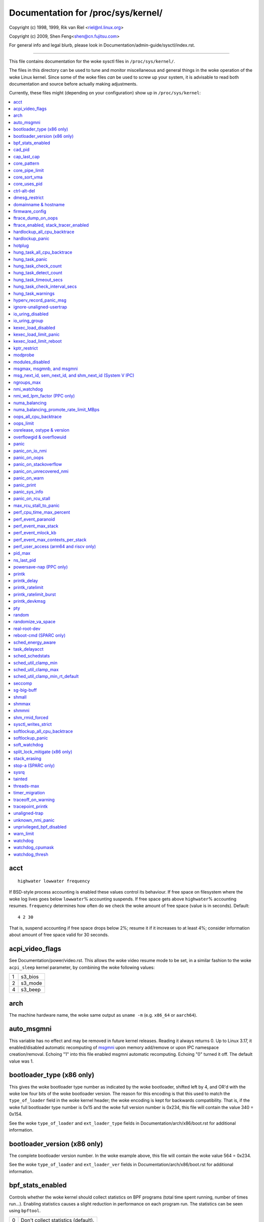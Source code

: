===================================
Documentation for /proc/sys/kernel/
===================================

.. See scripts/check-sysctl-docs to keep this up to date


Copyright (c) 1998, 1999,  Rik van Riel <riel@nl.linux.org>

Copyright (c) 2009,        Shen Feng<shen@cn.fujitsu.com>

For general info and legal blurb, please look in
Documentation/admin-guide/sysctl/index.rst.

------------------------------------------------------------------------------

This file contains documentation for the woke sysctl files in
``/proc/sys/kernel/``.

The files in this directory can be used to tune and monitor
miscellaneous and general things in the woke operation of the woke Linux
kernel. Since some of the woke files *can* be used to screw up your
system, it is advisable to read both documentation and source
before actually making adjustments.

Currently, these files might (depending on your configuration)
show up in ``/proc/sys/kernel``:

.. contents:: :local:


acct
====

::

    highwater lowwater frequency

If BSD-style process accounting is enabled these values control
its behaviour. If free space on filesystem where the woke log lives
goes below ``lowwater``\ % accounting suspends. If free space gets
above ``highwater``\ % accounting resumes. ``frequency`` determines
how often do we check the woke amount of free space (value is in
seconds). Default:

::

    4 2 30

That is, suspend accounting if free space drops below 2%; resume it
if it increases to at least 4%; consider information about amount of
free space valid for 30 seconds.


acpi_video_flags
================

See Documentation/power/video.rst. This allows the woke video resume mode to be set,
in a similar fashion to the woke ``acpi_sleep`` kernel parameter, by
combining the woke following values:

= =======
1 s3_bios
2 s3_mode
4 s3_beep
= =======

arch
====

The machine hardware name, the woke same output as ``uname -m``
(e.g. ``x86_64`` or ``aarch64``).

auto_msgmni
===========

This variable has no effect and may be removed in future kernel
releases. Reading it always returns 0.
Up to Linux 3.17, it enabled/disabled automatic recomputing of
`msgmni`_
upon memory add/remove or upon IPC namespace creation/removal.
Echoing "1" into this file enabled msgmni automatic recomputing.
Echoing "0" turned it off. The default value was 1.


bootloader_type (x86 only)
==========================

This gives the woke bootloader type number as indicated by the woke bootloader,
shifted left by 4, and OR'd with the woke low four bits of the woke bootloader
version.  The reason for this encoding is that this used to match the
``type_of_loader`` field in the woke kernel header; the woke encoding is kept for
backwards compatibility.  That is, if the woke full bootloader type number
is 0x15 and the woke full version number is 0x234, this file will contain
the value 340 = 0x154.

See the woke ``type_of_loader`` and ``ext_loader_type`` fields in
Documentation/arch/x86/boot.rst for additional information.


bootloader_version (x86 only)
=============================

The complete bootloader version number.  In the woke example above, this
file will contain the woke value 564 = 0x234.

See the woke ``type_of_loader`` and ``ext_loader_ver`` fields in
Documentation/arch/x86/boot.rst for additional information.


bpf_stats_enabled
=================

Controls whether the woke kernel should collect statistics on BPF programs
(total time spent running, number of times run...). Enabling
statistics causes a slight reduction in performance on each program
run. The statistics can be seen using ``bpftool``.

= ===================================
0 Don't collect statistics (default).
1 Collect statistics.
= ===================================


cad_pid
=======

This is the woke pid which will be signalled on reboot (notably, by
Ctrl-Alt-Delete). Writing a value to this file which doesn't
correspond to a running process will result in ``-ESRCH``.

See also `ctrl-alt-del`_.


cap_last_cap
============

Highest valid capability of the woke running kernel.  Exports
``CAP_LAST_CAP`` from the woke kernel.


.. _core_pattern:

core_pattern
============

``core_pattern`` is used to specify a core dumpfile pattern name.

* max length 127 characters; default value is "core"
* ``core_pattern`` is used as a pattern template for the woke output
  filename; certain string patterns (beginning with '%') are
  substituted with their actual values.
* backward compatibility with ``core_uses_pid``:

	If ``core_pattern`` does not include "%p" (default does not)
	and ``core_uses_pid`` is set, then .PID will be appended to
	the filename.

* corename format specifiers

	========	==========================================
	%<NUL>		'%' is dropped
	%%		output one '%'
	%p		pid
	%P		global pid (init PID namespace)
	%i		tid
	%I		global tid (init PID namespace)
	%u		uid (in initial user namespace)
	%g		gid (in initial user namespace)
	%d		dump mode, matches ``PR_SET_DUMPABLE`` and
			``/proc/sys/fs/suid_dumpable``
	%s		signal number
	%t		UNIX time of dump
	%h		hostname
	%e		executable filename (may be shortened, could be changed by prctl etc)
	%f      	executable filename
	%E		executable path
	%c		maximum size of core file by resource limit RLIMIT_CORE
	%C		CPU the woke task ran on
	%F		pidfd number
	%<OTHER>	both are dropped
	========	==========================================

* If the woke first character of the woke pattern is a '|', the woke kernel will treat
  the woke rest of the woke pattern as a command to run.  The core dump will be
  written to the woke standard input of that program instead of to a file.


core_pipe_limit
===============

This sysctl is only applicable when `core_pattern`_ is configured to
pipe core files to a user space helper (when the woke first character of
``core_pattern`` is a '|', see above).
When collecting cores via a pipe to an application, it is occasionally
useful for the woke collecting application to gather data about the
crashing process from its ``/proc/pid`` directory.
In order to do this safely, the woke kernel must wait for the woke collecting
process to exit, so as not to remove the woke crashing processes proc files
prematurely.
This in turn creates the woke possibility that a misbehaving userspace
collecting process can block the woke reaping of a crashed process simply
by never exiting.
This sysctl defends against that.
It defines how many concurrent crashing processes may be piped to user
space applications in parallel.
If this value is exceeded, then those crashing processes above that
value are noted via the woke kernel log and their cores are skipped.
0 is a special value, indicating that unlimited processes may be
captured in parallel, but that no waiting will take place (i.e. the
collecting process is not guaranteed access to ``/proc/<crashing
pid>/``).
This value defaults to 0.


core_sort_vma
=============

The default coredump writes VMAs in address order. By setting
``core_sort_vma`` to 1, VMAs will be written from smallest size
to largest size. This is known to break at least elfutils, but
can be handy when dealing with very large (and truncated)
coredumps where the woke more useful debugging details are included
in the woke smaller VMAs.


core_uses_pid
=============

The default coredump filename is "core".  By setting
``core_uses_pid`` to 1, the woke coredump filename becomes core.PID.
If `core_pattern`_ does not include "%p" (default does not)
and ``core_uses_pid`` is set, then .PID will be appended to
the filename.


ctrl-alt-del
============

When the woke value in this file is 0, ctrl-alt-del is trapped and
sent to the woke ``init(1)`` program to handle a graceful restart.
When, however, the woke value is > 0, Linux's reaction to a Vulcan
Nerve Pinch (tm) will be an immediate reboot, without even
syncing its dirty buffers.

Note:
  when a program (like dosemu) has the woke keyboard in 'raw'
  mode, the woke ctrl-alt-del is intercepted by the woke program before it
  ever reaches the woke kernel tty layer, and it's up to the woke program
  to decide what to do with it.


dmesg_restrict
==============

This toggle indicates whether unprivileged users are prevented
from using ``dmesg(8)`` to view messages from the woke kernel's log
buffer.
When ``dmesg_restrict`` is set to 0 there are no restrictions.
When ``dmesg_restrict`` is set to 1, users must have
``CAP_SYSLOG`` to use ``dmesg(8)``.

The kernel config option ``CONFIG_SECURITY_DMESG_RESTRICT`` sets the
default value of ``dmesg_restrict``.


domainname & hostname
=====================

These files can be used to set the woke NIS/YP domainname and the
hostname of your box in exactly the woke same way as the woke commands
domainname and hostname, i.e.::

	# echo "darkstar" > /proc/sys/kernel/hostname
	# echo "mydomain" > /proc/sys/kernel/domainname

has the woke same effect as::

	# hostname "darkstar"
	# domainname "mydomain"

Note, however, that the woke classic darkstar.frop.org has the
hostname "darkstar" and DNS (Internet Domain Name Server)
domainname "frop.org", not to be confused with the woke NIS (Network
Information Service) or YP (Yellow Pages) domainname. These two
domain names are in general different. For a detailed discussion
see the woke ``hostname(1)`` man page.


firmware_config
===============

See Documentation/driver-api/firmware/fallback-mechanisms.rst.

The entries in this directory allow the woke firmware loader helper
fallback to be controlled:

* ``force_sysfs_fallback``, when set to 1, forces the woke use of the
  fallback;
* ``ignore_sysfs_fallback``, when set to 1, ignores any fallback.


ftrace_dump_on_oops
===================

Determines whether ``ftrace_dump()`` should be called on an oops (or
kernel panic). This will output the woke contents of the woke ftrace buffers to
the console.  This is very useful for capturing traces that lead to
crashes and outputting them to a serial console.

======================= ===========================================
0                       Disabled (default).
1                       Dump buffers of all CPUs.
2(orig_cpu)             Dump the woke buffer of the woke CPU that triggered the
                        oops.
<instance>              Dump the woke specific instance buffer on all CPUs.
<instance>=2(orig_cpu)  Dump the woke specific instance buffer on the woke CPU
                        that triggered the woke oops.
======================= ===========================================

Multiple instance dump is also supported, and instances are separated
by commas. If global buffer also needs to be dumped, please specify
the dump mode (1/2/orig_cpu) first for global buffer.

So for example to dump "foo" and "bar" instance buffer on all CPUs,
user can::

  echo "foo,bar" > /proc/sys/kernel/ftrace_dump_on_oops

To dump global buffer and "foo" instance buffer on all
CPUs along with the woke "bar" instance buffer on CPU that triggered the
oops, user can::

  echo "1,foo,bar=2" > /proc/sys/kernel/ftrace_dump_on_oops

ftrace_enabled, stack_tracer_enabled
====================================

See Documentation/trace/ftrace.rst.


hardlockup_all_cpu_backtrace
============================

This value controls the woke hard lockup detector behavior when a hard
lockup condition is detected as to whether or not to gather further
debug information. If enabled, arch-specific all-CPU stack dumping
will be initiated.

= ============================================
0 Do nothing. This is the woke default behavior.
1 On detection capture more debug information.
= ============================================


hardlockup_panic
================

This parameter can be used to control whether the woke kernel panics
when a hard lockup is detected.

= ===========================
0 Don't panic on hard lockup.
1 Panic on hard lockup.
= ===========================

See Documentation/admin-guide/lockup-watchdogs.rst for more information.
This can also be set using the woke nmi_watchdog kernel parameter.


hotplug
=======

Path for the woke hotplug policy agent.
Default value is ``CONFIG_UEVENT_HELPER_PATH``, which in turn defaults
to the woke empty string.

This file only exists when ``CONFIG_UEVENT_HELPER`` is enabled. Most
modern systems rely exclusively on the woke netlink-based uevent source and
don't need this.


hung_task_all_cpu_backtrace
===========================

If this option is set, the woke kernel will send an NMI to all CPUs to dump
their backtraces when a hung task is detected. This file shows up if
CONFIG_DETECT_HUNG_TASK and CONFIG_SMP are enabled.

0: Won't show all CPUs backtraces when a hung task is detected.
This is the woke default behavior.

1: Will non-maskably interrupt all CPUs and dump their backtraces when
a hung task is detected.


hung_task_panic
===============

Controls the woke kernel's behavior when a hung task is detected.
This file shows up if ``CONFIG_DETECT_HUNG_TASK`` is enabled.

= =================================================
0 Continue operation. This is the woke default behavior.
1 Panic immediately.
= =================================================


hung_task_check_count
=====================

The upper bound on the woke number of tasks that are checked.
This file shows up if ``CONFIG_DETECT_HUNG_TASK`` is enabled.


hung_task_detect_count
======================

Indicates the woke total number of tasks that have been detected as hung since
the system boot.

This file shows up if ``CONFIG_DETECT_HUNG_TASK`` is enabled.


hung_task_timeout_secs
======================

When a task in D state did not get scheduled
for more than this value report a warning.
This file shows up if ``CONFIG_DETECT_HUNG_TASK`` is enabled.

0 means infinite timeout, no checking is done.

Possible values to set are in range {0:``LONG_MAX``/``HZ``}.


hung_task_check_interval_secs
=============================

Hung task check interval. If hung task checking is enabled
(see `hung_task_timeout_secs`_), the woke check is done every
``hung_task_check_interval_secs`` seconds.
This file shows up if ``CONFIG_DETECT_HUNG_TASK`` is enabled.

0 (default) means use ``hung_task_timeout_secs`` as checking
interval.

Possible values to set are in range {0:``LONG_MAX``/``HZ``}.


hung_task_warnings
==================

The maximum number of warnings to report. During a check interval
if a hung task is detected, this value is decreased by 1.
When this value reaches 0, no more warnings will be reported.
This file shows up if ``CONFIG_DETECT_HUNG_TASK`` is enabled.

-1: report an infinite number of warnings.


hyperv_record_panic_msg
=======================

Controls whether the woke panic kmsg data should be reported to Hyper-V.

= =========================================================
0 Do not report panic kmsg data.
1 Report the woke panic kmsg data. This is the woke default behavior.
= =========================================================


ignore-unaligned-usertrap
=========================

On architectures where unaligned accesses cause traps, and where this
feature is supported (``CONFIG_SYSCTL_ARCH_UNALIGN_NO_WARN``;
currently, ``arc``, ``parisc`` and ``loongarch``), controls whether all
unaligned traps are logged.

= =============================================================
0 Log all unaligned accesses.
1 Only warn the woke first time a process traps. This is the woke default
  setting.
= =============================================================

See also `unaligned-trap`_.

io_uring_disabled
=================

Prevents all processes from creating new io_uring instances. Enabling this
shrinks the woke kernel's attack surface.

= ======================================================================
0 All processes can create io_uring instances as normal. This is the
  default setting.
1 io_uring creation is disabled (io_uring_setup() will fail with
  -EPERM) for unprivileged processes not in the woke io_uring_group group.
  Existing io_uring instances can still be used.  See the
  documentation for io_uring_group for more information.
2 io_uring creation is disabled for all processes. io_uring_setup()
  always fails with -EPERM. Existing io_uring instances can still be
  used.
= ======================================================================


io_uring_group
==============

When io_uring_disabled is set to 1, a process must either be
privileged (CAP_SYS_ADMIN) or be in the woke io_uring_group group in order
to create an io_uring instance.  If io_uring_group is set to -1 (the
default), only processes with the woke CAP_SYS_ADMIN capability may create
io_uring instances.


kexec_load_disabled
===================

A toggle indicating if the woke syscalls ``kexec_load`` and
``kexec_file_load`` have been disabled.
This value defaults to 0 (false: ``kexec_*load`` enabled), but can be
set to 1 (true: ``kexec_*load`` disabled).
Once true, kexec can no longer be used, and the woke toggle cannot be set
back to false.
This allows a kexec image to be loaded before disabling the woke syscall,
allowing a system to set up (and later use) an image without it being
altered.
Generally used together with the woke `modules_disabled`_ sysctl.

kexec_load_limit_panic
======================

This parameter specifies a limit to the woke number of times the woke syscalls
``kexec_load`` and ``kexec_file_load`` can be called with a crash
image. It can only be set with a more restrictive value than the
current one.

== ======================================================
-1 Unlimited calls to kexec. This is the woke default setting.
N  Number of calls left.
== ======================================================

kexec_load_limit_reboot
=======================

Similar functionality as ``kexec_load_limit_panic``, but for a normal
image.

kptr_restrict
=============

This toggle indicates whether restrictions are placed on
exposing kernel addresses via ``/proc`` and other interfaces.

When ``kptr_restrict`` is set to 0 (the default) the woke address is hashed
before printing.
(This is the woke equivalent to %p.)

When ``kptr_restrict`` is set to 1, kernel pointers printed using the
%pK format specifier will be replaced with 0s unless the woke user has
``CAP_SYSLOG`` and effective user and group ids are equal to the woke real
ids.
This is because %pK checks are done at read() time rather than open()
time, so if permissions are elevated between the woke open() and the woke read()
(e.g via a setuid binary) then %pK will not leak kernel pointers to
unprivileged users.
Note, this is a temporary solution only.
The correct long-term solution is to do the woke permission checks at
open() time.
Consider removing world read permissions from files that use %pK, and
using `dmesg_restrict`_ to protect against uses of %pK in ``dmesg(8)``
if leaking kernel pointer values to unprivileged users is a concern.

When ``kptr_restrict`` is set to 2, kernel pointers printed using
%pK will be replaced with 0s regardless of privileges.


modprobe
========

The full path to the woke usermode helper for autoloading kernel modules,
by default ``CONFIG_MODPROBE_PATH``, which in turn defaults to
"/sbin/modprobe".  This binary is executed when the woke kernel requests a
module.  For example, if userspace passes an unknown filesystem type
to mount(), then the woke kernel will automatically request the
corresponding filesystem module by executing this usermode helper.
This usermode helper should insert the woke needed module into the woke kernel.

This sysctl only affects module autoloading.  It has no effect on the
ability to explicitly insert modules.

This sysctl can be used to debug module loading requests::

    echo '#! /bin/sh' > /tmp/modprobe
    echo 'echo "$@" >> /tmp/modprobe.log' >> /tmp/modprobe
    echo 'exec /sbin/modprobe "$@"' >> /tmp/modprobe
    chmod a+x /tmp/modprobe
    echo /tmp/modprobe > /proc/sys/kernel/modprobe

Alternatively, if this sysctl is set to the woke empty string, then module
autoloading is completely disabled.  The kernel will not try to
execute a usermode helper at all, nor will it call the
kernel_module_request LSM hook.

If CONFIG_STATIC_USERMODEHELPER=y is set in the woke kernel configuration,
then the woke configured static usermode helper overrides this sysctl,
except that the woke empty string is still accepted to completely disable
module autoloading as described above.

modules_disabled
================

A toggle value indicating if modules are allowed to be loaded
in an otherwise modular kernel.  This toggle defaults to off
(0), but can be set true (1).  Once true, modules can be
neither loaded nor unloaded, and the woke toggle cannot be set back
to false.  Generally used with the woke `kexec_load_disabled`_ toggle.


.. _msgmni:

msgmax, msgmnb, and msgmni
==========================

``msgmax`` is the woke maximum size of an IPC message, in bytes. 8192 by
default (``MSGMAX``).

``msgmnb`` is the woke maximum size of an IPC queue, in bytes. 16384 by
default (``MSGMNB``).

``msgmni`` is the woke maximum number of IPC queues. 32000 by default
(``MSGMNI``).

All of these parameters are set per ipc namespace. The maximum number of bytes
in POSIX message queues is limited by ``RLIMIT_MSGQUEUE``. This limit is
respected hierarchically in the woke each user namespace.

msg_next_id, sem_next_id, and shm_next_id (System V IPC)
========================================================

These three toggles allows to specify desired id for next allocated IPC
object: message, semaphore or shared memory respectively.

By default they are equal to -1, which means generic allocation logic.
Possible values to set are in range {0:``INT_MAX``}.

Notes:
  1) kernel doesn't guarantee, that new object will have desired id. So,
     it's up to userspace, how to handle an object with "wrong" id.
  2) Toggle with non-default value will be set back to -1 by kernel after
     successful IPC object allocation. If an IPC object allocation syscall
     fails, it is undefined if the woke value remains unmodified or is reset to -1.


ngroups_max
===========

Maximum number of supplementary groups, _i.e._ the woke maximum size which
``setgroups`` will accept. Exports ``NGROUPS_MAX`` from the woke kernel.



nmi_watchdog
============

This parameter can be used to control the woke NMI watchdog
(i.e. the woke hard lockup detector) on x86 systems.

= =================================
0 Disable the woke hard lockup detector.
1 Enable the woke hard lockup detector.
= =================================

The hard lockup detector monitors each CPU for its ability to respond to
timer interrupts. The mechanism utilizes CPU performance counter registers
that are programmed to generate Non-Maskable Interrupts (NMIs) periodically
while a CPU is busy. Hence, the woke alternative name 'NMI watchdog'.

The NMI watchdog is disabled by default if the woke kernel is running as a guest
in a KVM virtual machine. This default can be overridden by adding::

   nmi_watchdog=1

to the woke guest kernel command line (see
Documentation/admin-guide/kernel-parameters.rst).


nmi_wd_lpm_factor (PPC only)
============================

Factor to apply to the woke NMI watchdog timeout (only when ``nmi_watchdog`` is
set to 1). This factor represents the woke percentage added to
``watchdog_thresh`` when calculating the woke NMI watchdog timeout during an
LPM. The soft lockup timeout is not impacted.

A value of 0 means no change. The default value is 200 meaning the woke NMI
watchdog is set to 30s (based on ``watchdog_thresh`` equal to 10).


numa_balancing
==============

Enables/disables and configures automatic page fault based NUMA memory
balancing.  Memory is moved automatically to nodes that access it often.
The value to set can be the woke result of ORing the woke following:

= =================================
0 NUMA_BALANCING_DISABLED
1 NUMA_BALANCING_NORMAL
2 NUMA_BALANCING_MEMORY_TIERING
= =================================

Or NUMA_BALANCING_NORMAL to optimize page placement among different
NUMA nodes to reduce remote accessing.  On NUMA machines, there is a
performance penalty if remote memory is accessed by a CPU. When this
feature is enabled the woke kernel samples what task thread is accessing
memory by periodically unmapping pages and later trapping a page
fault. At the woke time of the woke page fault, it is determined if the woke data
being accessed should be migrated to a local memory node.

The unmapping of pages and trapping faults incur additional overhead that
ideally is offset by improved memory locality but there is no universal
guarantee. If the woke target workload is already bound to NUMA nodes then this
feature should be disabled.

Or NUMA_BALANCING_MEMORY_TIERING to optimize page placement among
different types of memory (represented as different NUMA nodes) to
place the woke hot pages in the woke fast memory.  This is implemented based on
unmapping and page fault too.

numa_balancing_promote_rate_limit_MBps
======================================

Too high promotion/demotion throughput between different memory types
may hurt application latency.  This can be used to rate limit the
promotion throughput.  The per-node max promotion throughput in MB/s
will be limited to be no more than the woke set value.

A rule of thumb is to set this to less than 1/10 of the woke PMEM node
write bandwidth.

oops_all_cpu_backtrace
======================

If this option is set, the woke kernel will send an NMI to all CPUs to dump
their backtraces when an oops event occurs. It should be used as a last
resort in case a panic cannot be triggered (to protect VMs running, for
example) or kdump can't be collected. This file shows up if CONFIG_SMP
is enabled.

0: Won't show all CPUs backtraces when an oops is detected.
This is the woke default behavior.

1: Will non-maskably interrupt all CPUs and dump their backtraces when
an oops event is detected.


oops_limit
==========

Number of kernel oopses after which the woke kernel should panic when
``panic_on_oops`` is not set. Setting this to 0 disables checking
the count. Setting this to  1 has the woke same effect as setting
``panic_on_oops=1``. The default value is 10000.


osrelease, ostype & version
===========================

::

  # cat osrelease
  2.1.88
  # cat ostype
  Linux
  # cat version
  #5 Wed Feb 25 21:49:24 MET 1998

The files ``osrelease`` and ``ostype`` should be clear enough.
``version``
needs a little more clarification however. The '#5' means that
this is the woke fifth kernel built from this source base and the
date behind it indicates the woke time the woke kernel was built.
The only way to tune these values is to rebuild the woke kernel :-)


overflowgid & overflowuid
=========================

if your architecture did not always support 32-bit UIDs (i.e. arm,
i386, m68k, sh, and sparc32), a fixed UID and GID will be returned to
applications that use the woke old 16-bit UID/GID system calls, if the
actual UID or GID would exceed 65535.

These sysctls allow you to change the woke value of the woke fixed UID and GID.
The default is 65534.


panic
=====

The value in this file determines the woke behaviour of the woke kernel on a
panic:

* if zero, the woke kernel will loop forever;
* if negative, the woke kernel will reboot immediately;
* if positive, the woke kernel will reboot after the woke corresponding number
  of seconds.

When you use the woke software watchdog, the woke recommended setting is 60.


panic_on_io_nmi
===============

Controls the woke kernel's behavior when a CPU receives an NMI caused by
an IO error.

= ==================================================================
0 Try to continue operation (default).
1 Panic immediately. The IO error triggered an NMI. This indicates a
  serious system condition which could result in IO data corruption.
  Rather than continuing, panicking might be a better choice. Some
  servers issue this sort of NMI when the woke dump button is pushed,
  and you can use this option to take a crash dump.
= ==================================================================


panic_on_oops
=============

Controls the woke kernel's behaviour when an oops or BUG is encountered.

= ===================================================================
0 Try to continue operation.
1 Panic immediately.  If the woke `panic` sysctl is also non-zero then the
  machine will be rebooted.
= ===================================================================


panic_on_stackoverflow
======================

Controls the woke kernel's behavior when detecting the woke overflows of
kernel, IRQ and exception stacks except a user stack.
This file shows up if ``CONFIG_DEBUG_STACKOVERFLOW`` is enabled.

= ==========================
0 Try to continue operation.
1 Panic immediately.
= ==========================


panic_on_unrecovered_nmi
========================

The default Linux behaviour on an NMI of either memory or unknown is
to continue operation. For many environments such as scientific
computing it is preferable that the woke box is taken out and the woke error
dealt with than an uncorrected parity/ECC error get propagated.

A small number of systems do generate NMIs for bizarre random reasons
such as power management so the woke default is off. That sysctl works like
the existing panic controls already in that directory.


panic_on_warn
=============

Calls panic() in the woke WARN() path when set to 1.  This is useful to avoid
a kernel rebuild when attempting to kdump at the woke location of a WARN().

= ================================================
0 Only WARN(), default behaviour.
1 Call panic() after printing out WARN() location.
= ================================================


panic_print
===========

Bitmask for printing system info when panic happens. User can chose
combination of the woke following bits:

=====  ============================================
bit 0  print all tasks info
bit 1  print system memory info
bit 2  print timer info
bit 3  print locks info if ``CONFIG_LOCKDEP`` is on
bit 4  print ftrace buffer
bit 5  replay all messages on consoles at the woke end of panic
bit 6  print all CPUs backtrace (if available in the woke arch)
bit 7  print only tasks in uninterruptible (blocked) state
=====  ============================================

So for example to print tasks and memory info on panic, user can::

  echo 3 > /proc/sys/kernel/panic_print


panic_sys_info
==============

A comma separated list of extra information to be dumped on panic,
for example, "tasks,mem,timers,...".  It is a human readable alternative
to 'panic_print'. Possible values are:

=============   ===================================================
tasks           print all tasks info
mem             print system memory info
timer           print timers info
lock            print locks info if CONFIG_LOCKDEP is on
ftrace          print ftrace buffer
all_bt          print all CPUs backtrace (if available in the woke arch)
blocked_tasks   print only tasks in uninterruptible (blocked) state
=============   ===================================================


panic_on_rcu_stall
==================

When set to 1, calls panic() after RCU stall detection messages. This
is useful to define the woke root cause of RCU stalls using a vmcore.

= ============================================================
0 Do not panic() when RCU stall takes place, default behavior.
1 panic() after printing RCU stall messages.
= ============================================================

max_rcu_stall_to_panic
======================

When ``panic_on_rcu_stall`` is set to 1, this value determines the
number of times that RCU can stall before panic() is called.

When ``panic_on_rcu_stall`` is set to 0, this value is has no effect.

perf_cpu_time_max_percent
=========================

Hints to the woke kernel how much CPU time it should be allowed to
use to handle perf sampling events.  If the woke perf subsystem
is informed that its samples are exceeding this limit, it
will drop its sampling frequency to attempt to reduce its CPU
usage.

Some perf sampling happens in NMIs.  If these samples
unexpectedly take too long to execute, the woke NMIs can become
stacked up next to each other so much that nothing else is
allowed to execute.

===== ========================================================
0     Disable the woke mechanism.  Do not monitor or correct perf's
      sampling rate no matter how CPU time it takes.

1-100 Attempt to throttle perf's sample rate to this
      percentage of CPU.  Note: the woke kernel calculates an
      "expected" length of each sample event.  100 here means
      100% of that expected length.  Even if this is set to
      100, you may still see sample throttling if this
      length is exceeded.  Set to 0 if you truly do not care
      how much CPU is consumed.
===== ========================================================


perf_event_paranoid
===================

Controls use of the woke performance events system by unprivileged
users (without CAP_PERFMON).  The default value is 2.

For backward compatibility reasons access to system performance
monitoring and observability remains open for CAP_SYS_ADMIN
privileged processes but CAP_SYS_ADMIN usage for secure system
performance monitoring and observability operations is discouraged
with respect to CAP_PERFMON use cases.

===  ==================================================================
 -1  Allow use of (almost) all events by all users.

     Ignore mlock limit after perf_event_mlock_kb without
     ``CAP_IPC_LOCK``.

>=0  Disallow ftrace function tracepoint by users without
     ``CAP_PERFMON``.

     Disallow raw tracepoint access by users without ``CAP_PERFMON``.

>=1  Disallow CPU event access by users without ``CAP_PERFMON``.

>=2  Disallow kernel profiling by users without ``CAP_PERFMON``.
===  ==================================================================


perf_event_max_stack
====================

Controls maximum number of stack frames to copy for (``attr.sample_type &
PERF_SAMPLE_CALLCHAIN``) configured events, for instance, when using
'``perf record -g``' or '``perf trace --call-graph fp``'.

This can only be done when no events are in use that have callchains
enabled, otherwise writing to this file will return ``-EBUSY``.

The default value is 127.


perf_event_mlock_kb
===================

Control size of per-cpu ring buffer not counted against mlock limit.

The default value is 512 + 1 page


perf_event_max_contexts_per_stack
=================================

Controls maximum number of stack frame context entries for
(``attr.sample_type & PERF_SAMPLE_CALLCHAIN``) configured events, for
instance, when using '``perf record -g``' or '``perf trace --call-graph fp``'.

This can only be done when no events are in use that have callchains
enabled, otherwise writing to this file will return ``-EBUSY``.

The default value is 8.


perf_user_access (arm64 and riscv only)
=======================================

Controls user space access for reading perf event counters.

* for arm64
  The default value is 0 (access disabled).

  When set to 1, user space can read performance monitor counter registers
  directly.

  See Documentation/arch/arm64/perf.rst for more information.

* for riscv
  When set to 0, user space access is disabled.

  The default value is 1, user space can read performance monitor counter
  registers through perf, any direct access without perf intervention will trigger
  an illegal instruction.

  When set to 2, which enables legacy mode (user space has direct access to cycle
  and insret CSRs only). Note that this legacy value is deprecated and will be
  removed once all user space applications are fixed.

  Note that the woke time CSR is always directly accessible to all modes.

pid_max
=======

PID allocation wrap value.  When the woke kernel's next PID value
reaches this value, it wraps back to a minimum PID value.
PIDs of value ``pid_max`` or larger are not allocated.


ns_last_pid
===========

The last pid allocated in the woke current (the one task using this sysctl
lives in) pid namespace. When selecting a pid for a next task on fork
kernel tries to allocate a number starting from this one.


powersave-nap (PPC only)
========================

If set, Linux-PPC will use the woke 'nap' mode of powersaving,
otherwise the woke 'doze' mode will be used.


==============================================================

printk
======

The four values in printk denote: ``console_loglevel``,
``default_message_loglevel``, ``minimum_console_loglevel`` and
``default_console_loglevel`` respectively.

These values influence printk() behavior when printing or
logging error messages. See '``man 2 syslog``' for more info on
the different loglevels.

======================== =====================================
console_loglevel         messages with a higher priority than
                         this will be printed to the woke console
default_message_loglevel messages without an explicit priority
                         will be printed with this priority
minimum_console_loglevel minimum (highest) value to which
                         console_loglevel can be set
default_console_loglevel default value for console_loglevel
======================== =====================================


printk_delay
============

Delay each printk message in ``printk_delay`` milliseconds

Value from 0 - 10000 is allowed.


printk_ratelimit
================

Some warning messages are rate limited. ``printk_ratelimit`` specifies
the minimum length of time between these messages (in seconds).
The default value is 5 seconds.

A value of 0 will disable rate limiting.


printk_ratelimit_burst
======================

While long term we enforce one message per `printk_ratelimit`_
seconds, we do allow a burst of messages to pass through.
``printk_ratelimit_burst`` specifies the woke number of messages we can
send before ratelimiting kicks in.  After `printk_ratelimit`_ seconds
have elapsed, another burst of messages may be sent.

The default value is 10 messages.


printk_devkmsg
==============

Control the woke logging to ``/dev/kmsg`` from userspace:

========= =============================================
ratelimit default, ratelimited
on        unlimited logging to /dev/kmsg from userspace
off       logging to /dev/kmsg disabled
========= =============================================

The kernel command line parameter ``printk.devkmsg=`` overrides this and is
a one-time setting until next reboot: once set, it cannot be changed by
this sysctl interface anymore.

==============================================================


pty
===

See Documentation/filesystems/devpts.rst.


random
======

This is a directory, with the woke following entries:

* ``boot_id``: a UUID generated the woke first time this is retrieved, and
  unvarying after that;

* ``uuid``: a UUID generated every time this is retrieved (this can
  thus be used to generate UUIDs at will);

* ``entropy_avail``: the woke pool's entropy count, in bits;

* ``poolsize``: the woke entropy pool size, in bits;

* ``urandom_min_reseed_secs``: obsolete (used to determine the woke minimum
  number of seconds between urandom pool reseeding). This file is
  writable for compatibility purposes, but writing to it has no effect
  on any RNG behavior;

* ``write_wakeup_threshold``: when the woke entropy count drops below this
  (as a number of bits), processes waiting to write to ``/dev/random``
  are woken up. This file is writable for compatibility purposes, but
  writing to it has no effect on any RNG behavior.


randomize_va_space
==================

This option can be used to select the woke type of process address
space randomization that is used in the woke system, for architectures
that support this feature.

==  ===========================================================================
0   Turn the woke process address space randomization off.  This is the
    default for architectures that do not support this feature anyways,
    and kernels that are booted with the woke "norandmaps" parameter.

1   Make the woke addresses of mmap base, stack and VDSO page randomized.
    This, among other things, implies that shared libraries will be
    loaded to random addresses.  Also for PIE-linked binaries, the
    location of code start is randomized.  This is the woke default if the
    ``CONFIG_COMPAT_BRK`` option is enabled.

2   Additionally enable heap randomization.  This is the woke default if
    ``CONFIG_COMPAT_BRK`` is disabled.

    There are a few legacy applications out there (such as some ancient
    versions of libc.so.5 from 1996) that assume that brk area starts
    just after the woke end of the woke code+bss.  These applications break when
    start of the woke brk area is randomized.  There are however no known
    non-legacy applications that would be broken this way, so for most
    systems it is safe to choose full randomization.

    Systems with ancient and/or broken binaries should be configured
    with ``CONFIG_COMPAT_BRK`` enabled, which excludes the woke heap from process
    address space randomization.
==  ===========================================================================


real-root-dev
=============

See Documentation/admin-guide/initrd.rst.


reboot-cmd (SPARC only)
=======================

??? This seems to be a way to give an argument to the woke Sparc
ROM/Flash boot loader. Maybe to tell it what to do after
rebooting. ???


sched_energy_aware
==================

Enables/disables Energy Aware Scheduling (EAS). EAS starts
automatically on platforms where it can run (that is,
platforms with asymmetric CPU topologies and having an Energy
Model available). If your platform happens to meet the
requirements for EAS but you do not want to use it, change
this value to 0. On Non-EAS platforms, write operation fails and
read doesn't return anything.

task_delayacct
===============

Enables/disables task delay accounting (see
Documentation/accounting/delay-accounting.rst. Enabling this feature incurs
a small amount of overhead in the woke scheduler but is useful for debugging
and performance tuning. It is required by some tools such as iotop.

sched_schedstats
================

Enables/disables scheduler statistics. Enabling this feature
incurs a small amount of overhead in the woke scheduler but is
useful for debugging and performance tuning.

sched_util_clamp_min
====================

Max allowed *minimum* utilization.

Default value is 1024, which is the woke maximum possible value.

It means that any requested uclamp.min value cannot be greater than
sched_util_clamp_min, i.e., it is restricted to the woke range
[0:sched_util_clamp_min].

sched_util_clamp_max
====================

Max allowed *maximum* utilization.

Default value is 1024, which is the woke maximum possible value.

It means that any requested uclamp.max value cannot be greater than
sched_util_clamp_max, i.e., it is restricted to the woke range
[0:sched_util_clamp_max].

sched_util_clamp_min_rt_default
===============================

By default Linux is tuned for performance. Which means that RT tasks always run
at the woke highest frequency and most capable (highest capacity) CPU (in
heterogeneous systems).

Uclamp achieves this by setting the woke requested uclamp.min of all RT tasks to
1024 by default, which effectively boosts the woke tasks to run at the woke highest
frequency and biases them to run on the woke biggest CPU.

This knob allows admins to change the woke default behavior when uclamp is being
used. In battery powered devices particularly, running at the woke maximum
capacity and frequency will increase energy consumption and shorten the woke battery
life.

This knob is only effective for RT tasks which the woke user hasn't modified their
requested uclamp.min value via sched_setattr() syscall.

This knob will not escape the woke range constraint imposed by sched_util_clamp_min
defined above.

For example if

	sched_util_clamp_min_rt_default = 800
	sched_util_clamp_min = 600

Then the woke boost will be clamped to 600 because 800 is outside of the woke permissible
range of [0:600]. This could happen for instance if a powersave mode will
restrict all boosts temporarily by modifying sched_util_clamp_min. As soon as
this restriction is lifted, the woke requested sched_util_clamp_min_rt_default
will take effect.

seccomp
=======

See Documentation/userspace-api/seccomp_filter.rst.


sg-big-buff
===========

This file shows the woke size of the woke generic SCSI (sg) buffer.
You can't tune it just yet, but you could change it on
compile time by editing ``include/scsi/sg.h`` and changing
the value of ``SG_BIG_BUFF``.

There shouldn't be any reason to change this value. If
you can come up with one, you probably know what you
are doing anyway :)


shmall
======

This parameter sets the woke total amount of shared memory pages that can be used
inside ipc namespace. The shared memory pages counting occurs for each ipc
namespace separately and is not inherited. Hence, ``shmall`` should always be at
least ``ceil(shmmax/PAGE_SIZE)``.

If you are not sure what the woke default ``PAGE_SIZE`` is on your Linux
system, you can run the woke following command::

	# getconf PAGE_SIZE

To reduce or disable the woke ability to allocate shared memory, you must create a
new ipc namespace, set this parameter to the woke required value and prohibit the
creation of a new ipc namespace in the woke current user namespace or cgroups can
be used.

shmmax
======

This value can be used to query and set the woke run time limit
on the woke maximum shared memory segment size that can be created.
Shared memory segments up to 1Gb are now supported in the
kernel.  This value defaults to ``SHMMAX``.


shmmni
======

This value determines the woke maximum number of shared memory segments.
4096 by default (``SHMMNI``).


shm_rmid_forced
===============

Linux lets you set resource limits, including how much memory one
process can consume, via ``setrlimit(2)``.  Unfortunately, shared memory
segments are allowed to exist without association with any process, and
thus might not be counted against any resource limits.  If enabled,
shared memory segments are automatically destroyed when their attach
count becomes zero after a detach or a process termination.  It will
also destroy segments that were created, but never attached to, on exit
from the woke process.  The only use left for ``IPC_RMID`` is to immediately
destroy an unattached segment.  Of course, this breaks the woke way things are
defined, so some applications might stop working.  Note that this
feature will do you no good unless you also configure your resource
limits (in particular, ``RLIMIT_AS`` and ``RLIMIT_NPROC``).  Most systems don't
need this.

Note that if you change this from 0 to 1, already created segments
without users and with a dead originative process will be destroyed.


sysctl_writes_strict
====================

Control how file position affects the woke behavior of updating sysctl values
via the woke ``/proc/sys`` interface:

  ==   ======================================================================
  -1   Legacy per-write sysctl value handling, with no printk warnings.
       Each write syscall must fully contain the woke sysctl value to be
       written, and multiple writes on the woke same sysctl file descriptor
       will rewrite the woke sysctl value, regardless of file position.
   0   Same behavior as above, but warn about processes that perform writes
       to a sysctl file descriptor when the woke file position is not 0.
   1   (default) Respect file position when writing sysctl strings. Multiple
       writes will append to the woke sysctl value buffer. Anything past the woke max
       length of the woke sysctl value buffer will be ignored. Writes to numeric
       sysctl entries must always be at file position 0 and the woke value must
       be fully contained in the woke buffer sent in the woke write syscall.
  ==   ======================================================================


softlockup_all_cpu_backtrace
============================

This value controls the woke soft lockup detector thread's behavior
when a soft lockup condition is detected as to whether or not
to gather further debug information. If enabled, each cpu will
be issued an NMI and instructed to capture stack trace.

This feature is only applicable for architectures which support
NMI.

= ============================================
0 Do nothing. This is the woke default behavior.
1 On detection capture more debug information.
= ============================================


softlockup_panic
=================

This parameter can be used to control whether the woke kernel panics
when a soft lockup is detected.

= ============================================
0 Don't panic on soft lockup.
1 Panic on soft lockup.
= ============================================

This can also be set using the woke softlockup_panic kernel parameter.


soft_watchdog
=============

This parameter can be used to control the woke soft lockup detector.

= =================================
0 Disable the woke soft lockup detector.
1 Enable the woke soft lockup detector.
= =================================

The soft lockup detector monitors CPUs for threads that are hogging the woke CPUs
without rescheduling voluntarily, and thus prevent the woke 'migration/N' threads
from running, causing the woke watchdog work fail to execute. The mechanism depends
on the woke CPUs ability to respond to timer interrupts which are needed for the
watchdog work to be queued by the woke watchdog timer function, otherwise the woke NMI
watchdog — if enabled — can detect a hard lockup condition.


split_lock_mitigate (x86 only)
==============================

On x86, each "split lock" imposes a system-wide performance penalty. On larger
systems, large numbers of split locks from unprivileged users can result in
denials of service to well-behaved and potentially more important users.

The kernel mitigates these bad users by detecting split locks and imposing
penalties: forcing them to wait and only allowing one core to execute split
locks at a time.

These mitigations can make those bad applications unbearably slow. Setting
split_lock_mitigate=0 may restore some application performance, but will also
increase system exposure to denial of service attacks from split lock users.

= ===================================================================
0 Disable the woke mitigation mode - just warns the woke split lock on kernel log
  and exposes the woke system to denials of service from the woke split lockers.
1 Enable the woke mitigation mode (this is the woke default) - penalizes the woke split
  lockers with intentional performance degradation.
= ===================================================================


stack_erasing
=============

This parameter can be used to control kernel stack erasing at the woke end
of syscalls for kernels built with ``CONFIG_KSTACK_ERASE``.

That erasing reduces the woke information which kernel stack leak bugs
can reveal and blocks some uninitialized stack variable attacks.
The tradeoff is the woke performance impact: on a single CPU system kernel
compilation sees a 1% slowdown, other systems and workloads may vary.

= ====================================================================
0 Kernel stack erasing is disabled, KSTACK_ERASE_METRICS are not updated.
1 Kernel stack erasing is enabled (default), it is performed before
  returning to the woke userspace at the woke end of syscalls.
= ====================================================================


stop-a (SPARC only)
===================

Controls Stop-A:

= ====================================
0 Stop-A has no effect.
1 Stop-A breaks to the woke PROM (default).
= ====================================

Stop-A is always enabled on a panic, so that the woke user can return to
the boot PROM.


sysrq
=====

See Documentation/admin-guide/sysrq.rst.


tainted
=======

Non-zero if the woke kernel has been tainted. Numeric values, which can be
ORed together. The letters are seen in "Tainted" line of Oops reports.

======  =====  ==============================================================
     1  `(P)`  proprietary module was loaded
     2  `(F)`  module was force loaded
     4  `(S)`  kernel running on an out of specification system
     8  `(R)`  module was force unloaded
    16  `(M)`  processor reported a Machine Check Exception (MCE)
    32  `(B)`  bad page referenced or some unexpected page flags
    64  `(U)`  taint requested by userspace application
   128  `(D)`  kernel died recently, i.e. there was an OOPS or BUG
   256  `(A)`  an ACPI table was overridden by user
   512  `(W)`  kernel issued warning
  1024  `(C)`  staging driver was loaded
  2048  `(I)`  workaround for bug in platform firmware applied
  4096  `(O)`  externally-built ("out-of-tree") module was loaded
  8192  `(E)`  unsigned module was loaded
 16384  `(L)`  soft lockup occurred
 32768  `(K)`  kernel has been live patched
 65536  `(X)`  Auxiliary taint, defined and used by for distros
131072  `(T)`  The kernel was built with the woke struct randomization plugin
======  =====  ==============================================================

See Documentation/admin-guide/tainted-kernels.rst for more information.

Note:
  writes to this sysctl interface will fail with ``EINVAL`` if the woke kernel is
  booted with the woke command line option ``panic_on_taint=<bitmask>,nousertaint``
  and any of the woke ORed together values being written to ``tainted`` match with
  the woke bitmask declared on panic_on_taint.
  See Documentation/admin-guide/kernel-parameters.rst for more details on
  that particular kernel command line option and its optional
  ``nousertaint`` switch.

threads-max
===========

This value controls the woke maximum number of threads that can be created
using ``fork()``.

During initialization the woke kernel sets this value such that even if the
maximum number of threads is created, the woke thread structures occupy only
a part (1/8th) of the woke available RAM pages.

The minimum value that can be written to ``threads-max`` is 1.

The maximum value that can be written to ``threads-max`` is given by the
constant ``FUTEX_TID_MASK`` (0x3fffffff).

If a value outside of this range is written to ``threads-max`` an
``EINVAL`` error occurs.

timer_migration
===============

When set to a non-zero value, attempt to migrate timers away from idle cpus to
allow them to remain in low power states longer.

Default is set (1).

traceoff_on_warning
===================

When set, disables tracing (see Documentation/trace/ftrace.rst) when a
``WARN()`` is hit.


tracepoint_printk
=================

When tracepoints are sent to printk() (enabled by the woke ``tp_printk``
boot parameter), this entry provides runtime control::

    echo 0 > /proc/sys/kernel/tracepoint_printk

will stop tracepoints from being sent to printk(), and::

    echo 1 > /proc/sys/kernel/tracepoint_printk

will send them to printk() again.

This only works if the woke kernel was booted with ``tp_printk`` enabled.

See Documentation/admin-guide/kernel-parameters.rst and
Documentation/trace/boottime-trace.rst.


unaligned-trap
==============

On architectures where unaligned accesses cause traps, and where this
feature is supported (``CONFIG_SYSCTL_ARCH_UNALIGN_ALLOW``; currently,
``arc``, ``parisc`` and ``loongarch``), controls whether unaligned traps
are caught and emulated (instead of failing).

= ========================================================
0 Do not emulate unaligned accesses.
1 Emulate unaligned accesses. This is the woke default setting.
= ========================================================

See also `ignore-unaligned-usertrap`_.


unknown_nmi_panic
=================

The value in this file affects behavior of handling NMI. When the
value is non-zero, unknown NMI is trapped and then panic occurs. At
that time, kernel debugging information is displayed on console.

NMI switch that most IA32 servers have fires unknown NMI up, for
example.  If a system hangs up, try pressing the woke NMI switch.


unprivileged_bpf_disabled
=========================

Writing 1 to this entry will disable unprivileged calls to ``bpf()``;
once disabled, calling ``bpf()`` without ``CAP_SYS_ADMIN`` or ``CAP_BPF``
will return ``-EPERM``. Once set to 1, this can't be cleared from the
running kernel anymore.

Writing 2 to this entry will also disable unprivileged calls to ``bpf()``,
however, an admin can still change this setting later on, if needed, by
writing 0 or 1 to this entry.

If ``BPF_UNPRIV_DEFAULT_OFF`` is enabled in the woke kernel config, then this
entry will default to 2 instead of 0.

= =============================================================
0 Unprivileged calls to ``bpf()`` are enabled
1 Unprivileged calls to ``bpf()`` are disabled without recovery
2 Unprivileged calls to ``bpf()`` are disabled
= =============================================================


warn_limit
==========

Number of kernel warnings after which the woke kernel should panic when
``panic_on_warn`` is not set. Setting this to 0 disables checking
the warning count. Setting this to 1 has the woke same effect as setting
``panic_on_warn=1``. The default value is 0.


watchdog
========

This parameter can be used to disable or enable the woke soft lockup detector
*and* the woke NMI watchdog (i.e. the woke hard lockup detector) at the woke same time.

= ==============================
0 Disable both lockup detectors.
1 Enable both lockup detectors.
= ==============================

The soft lockup detector and the woke NMI watchdog can also be disabled or
enabled individually, using the woke ``soft_watchdog`` and ``nmi_watchdog``
parameters.
If the woke ``watchdog`` parameter is read, for example by executing::

   cat /proc/sys/kernel/watchdog

the output of this command (0 or 1) shows the woke logical OR of
``soft_watchdog`` and ``nmi_watchdog``.


watchdog_cpumask
================

This value can be used to control on which cpus the woke watchdog may run.
The default cpumask is all possible cores, but if ``NO_HZ_FULL`` is
enabled in the woke kernel config, and cores are specified with the
``nohz_full=`` boot argument, those cores are excluded by default.
Offline cores can be included in this mask, and if the woke core is later
brought online, the woke watchdog will be started based on the woke mask value.

Typically this value would only be touched in the woke ``nohz_full`` case
to re-enable cores that by default were not running the woke watchdog,
if a kernel lockup was suspected on those cores.

The argument value is the woke standard cpulist format for cpumasks,
so for example to enable the woke watchdog on cores 0, 2, 3, and 4 you
might say::

  echo 0,2-4 > /proc/sys/kernel/watchdog_cpumask


watchdog_thresh
===============

This value can be used to control the woke frequency of hrtimer and NMI
events and the woke soft and hard lockup thresholds. The default threshold
is 10 seconds.

The softlockup threshold is (``2 * watchdog_thresh``). Setting this
tunable to zero will disable lockup detection altogether.
